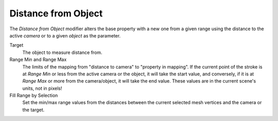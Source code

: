 .. _bpy.types.LineStyle*Modifier_DistanceFromObject:
.. Editors Note: This page gets copied into:
   :doc:`</render/freestyle/parameter_editor/line_style/modifiers/alpha/distance_from_object>`
   :doc:`</render/freestyle/parameter_editor/line_style/modifiers/thickness/distance_from_object>`
.. --- copy below this line ---

********************
Distance from Object
********************

The *Distance from Object* modifier alters the base property with a new one
from a given range using the distance to the active *camera* or to a given *object* as the parameter.

.. TODO2.8.
   .. figure:: /images/render_freestyle_parameter-editor_line-style_modifiers_properties_alpha-distance-from-object.png

      Distance from Object: Alpha Modifier.

Target
   The object to measure distance from.
Range Min and Range Max
   The limits of the mapping from "distance to camera" to "property in mapping".
   If the current point of the stroke is at *Range Min* or less from the active camera or the object,
   it will take the start value, and conversely,
   if it is at *Range Max* or more from the camera/object, it will take the end value.
   These values are in the current scene's units, not in pixels!
Fill Range by Selection
   Set the min/max range values from the distances between the current selected mesh vertices and
   the camera or the target.
